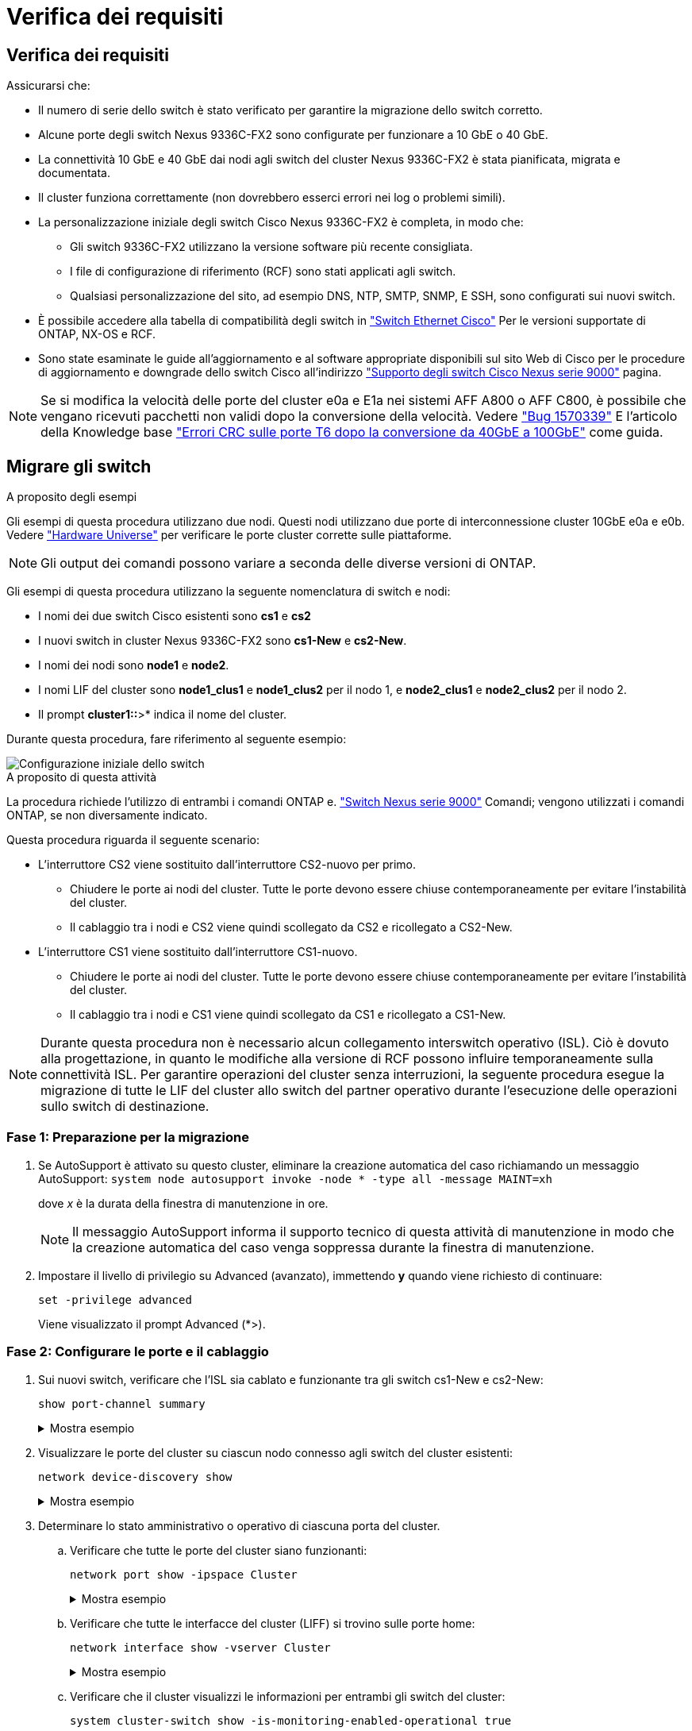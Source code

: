 = Verifica dei requisiti
:allow-uri-read: 




== Verifica dei requisiti

Assicurarsi che:

* Il numero di serie dello switch è stato verificato per garantire la migrazione dello switch corretto.
* Alcune porte degli switch Nexus 9336C-FX2 sono configurate per funzionare a 10 GbE o 40 GbE.
* La connettività 10 GbE e 40 GbE dai nodi agli switch del cluster Nexus 9336C-FX2 è stata pianificata, migrata e documentata.
* Il cluster funziona correttamente (non dovrebbero esserci errori nei log o problemi simili).
* La personalizzazione iniziale degli switch Cisco Nexus 9336C-FX2 è completa, in modo che:
+
** Gli switch 9336C-FX2 utilizzano la versione software più recente consigliata.
** I file di configurazione di riferimento (RCF) sono stati applicati agli switch.
** Qualsiasi personalizzazione del sito, ad esempio DNS, NTP, SMTP, SNMP, E SSH, sono configurati sui nuovi switch.


* È possibile accedere alla tabella di compatibilità degli switch in https://mysupport.netapp.com/site/info/cisco-ethernet-switch["Switch Ethernet Cisco"^] Per le versioni supportate di ONTAP, NX-OS e RCF.
* Sono state esaminate le guide all'aggiornamento e al software appropriate disponibili sul sito Web di Cisco per le procedure di aggiornamento e downgrade dello switch Cisco all'indirizzo https://www.cisco.com/c/en/us/support/switches/nexus-9000-series-switches/series.html["Supporto degli switch Cisco Nexus serie 9000"^] pagina.



NOTE: Se si modifica la velocità delle porte del cluster e0a e E1a nei sistemi AFF A800 o AFF C800, è possibile che vengano ricevuti pacchetti non validi dopo la conversione della velocità. Vedere  https://mysupport.netapp.com/site/bugs-online/product/ONTAP/BURT/1570339["Bug 1570339"^] E l'articolo della Knowledge base https://kb.netapp.com/onprem/ontap/hardware/CRC_errors_on_T6_ports_after_converting_from_40GbE_to_100GbE["Errori CRC sulle porte T6 dopo la conversione da 40GbE a 100GbE"^] come guida.



== Migrare gli switch

.A proposito degli esempi
Gli esempi di questa procedura utilizzano due nodi. Questi nodi utilizzano due porte di interconnessione cluster 10GbE e0a e e0b. Vedere https://hwu.netapp.com/["Hardware Universe"^] per verificare le porte cluster corrette sulle piattaforme.


NOTE: Gli output dei comandi possono variare a seconda delle diverse versioni di ONTAP.

Gli esempi di questa procedura utilizzano la seguente nomenclatura di switch e nodi:

* I nomi dei due switch Cisco esistenti sono *cs1* e *cs2*
* I nuovi switch in cluster Nexus 9336C-FX2 sono *cs1-New* e *cs2-New*.
* I nomi dei nodi sono *node1* e *node2*.
* I nomi LIF del cluster sono *node1_clus1* e *node1_clus2* per il nodo 1, e *node2_clus1* e *node2_clus2* per il nodo 2.
* Il prompt *cluster1::*>* indica il nome del cluster.


Durante questa procedura, fare riferimento al seguente esempio:

image::../media/Initial_setup.png[Configurazione iniziale dello switch]

.A proposito di questa attività
La procedura richiede l'utilizzo di entrambi i comandi ONTAP e. https://www.cisco.com/c/en/us/support/switches/nexus-9000-series-switches/series.html["Switch Nexus serie 9000"^] Comandi; vengono utilizzati i comandi ONTAP, se non diversamente indicato.

Questa procedura riguarda il seguente scenario:

* L'interruttore CS2 viene sostituito dall'interruttore CS2-nuovo per primo.
+
** Chiudere le porte ai nodi del cluster. Tutte le porte devono essere chiuse contemporaneamente per evitare l'instabilità del cluster.
** Il cablaggio tra i nodi e CS2 viene quindi scollegato da CS2 e ricollegato a CS2-New.


* L'interruttore CS1 viene sostituito dall'interruttore CS1-nuovo.
+
** Chiudere le porte ai nodi del cluster. Tutte le porte devono essere chiuse contemporaneamente per evitare l'instabilità del cluster.
** Il cablaggio tra i nodi e CS1 viene quindi scollegato da CS1 e ricollegato a CS1-New.





NOTE: Durante questa procedura non è necessario alcun collegamento interswitch operativo (ISL). Ciò è dovuto alla progettazione, in quanto le modifiche alla versione di RCF possono influire temporaneamente sulla connettività ISL. Per garantire operazioni del cluster senza interruzioni, la seguente procedura esegue la migrazione di tutte le LIF del cluster allo switch del partner operativo durante l'esecuzione delle operazioni sullo switch di destinazione.



=== Fase 1: Preparazione per la migrazione

. Se AutoSupport è attivato su questo cluster, eliminare la creazione automatica del caso richiamando un messaggio AutoSupport: `system node autosupport invoke -node * -type all -message MAINT=xh`
+
dove _x_ è la durata della finestra di manutenzione in ore.

+

NOTE: Il messaggio AutoSupport informa il supporto tecnico di questa attività di manutenzione in modo che la creazione automatica del caso venga soppressa durante la finestra di manutenzione.

. Impostare il livello di privilegio su Advanced (avanzato), immettendo *y* quando viene richiesto di continuare:
+
`set -privilege advanced`

+
Viene visualizzato il prompt Advanced (*>).





=== Fase 2: Configurare le porte e il cablaggio

. Sui nuovi switch, verificare che l'ISL sia cablato e funzionante tra gli switch cs1-New e cs2-New:
+
`show port-channel summary`

+
.Mostra esempio
[%collapsible]
====
[listing, subs="+quotes"]
----
cs1-new# *show port-channel summary*
Flags:  D - Down        P - Up in port-channel (members)
        I - Individual  H - Hot-standby (LACP only)
        s - Suspended   r - Module-removed
        b - BFD Session Wait
        S - Switched    R - Routed
        U - Up (port-channel)
        p - Up in delay-lacp mode (member)
        M - Not in use. Min-links not met
--------------------------------------------------------------------------------
Group Port-       Type     Protocol  Member Ports
      Channel
--------------------------------------------------------------------------------
1     Po1(SU)     Eth      LACP      Eth1/35(P)   Eth1/36(P)

cs2-new# *show port-channel summary*
Flags:  D - Down        P - Up in port-channel (members)
        I - Individual  H - Hot-standby (LACP only)
        s - Suspended   r - Module-removed
        b - BFD Session Wait
        S - Switched    R - Routed
        U - Up (port-channel)
        p - Up in delay-lacp mode (member)
        M - Not in use. Min-links not met
--------------------------------------------------------------------------------
Group Port-       Type     Protocol  Member Ports
      Channel
--------------------------------------------------------------------------------
1     Po1(SU)     Eth      LACP      Eth1/35(P)   Eth1/36(P)
----
====
. Visualizzare le porte del cluster su ciascun nodo connesso agli switch del cluster esistenti:
+
`network device-discovery show`

+
.Mostra esempio
[%collapsible]
====
[listing, subs="+quotes"]
----
cluster1::*> *network device-discovery show -protocol cdp*
Node/       Local  Discovered
Protocol    Port   Device (LLDP: ChassisID)  Interface         Platform
----------- ------ ------------------------- ----------------  ----------------
node1      /cdp
            e0a    cs1                       Ethernet1/1        N5K-C5596UP
            e0b    cs2                       Ethernet1/2        N5K-C5596UP
node2      /cdp
            e0a    cs1                       Ethernet1/1        N5K-C5596UP
            e0b    cs2                       Ethernet1/2        N5K-C5596UP
----
====
. Determinare lo stato amministrativo o operativo di ciascuna porta del cluster.
+
.. Verificare che tutte le porte del cluster siano funzionanti:
+
`network port show -ipspace Cluster`

+
.Mostra esempio
[%collapsible]
====
[listing, subs="+quotes"]
----
cluster1::*> *network port show -ipspace Cluster*

Node: node1
                                                                       Ignore
                                                  Speed(Mbps) Health   Health
Port      IPspace      Broadcast Domain Link MTU  Admin/Oper  Status   Status
--------- ------------ ---------------- ---- ---- ----------- -------- ------
e0a       Cluster      Cluster          up   9000  auto/10000 healthy  false
e0b       Cluster      Cluster          up   9000  auto/10000 healthy  false

Node: node2
                                                                       Ignore
                                                  Speed(Mbps) Health   Health
Port      IPspace      Broadcast Domain Link MTU  Admin/Oper  Status   Status
--------- ------------ ---------------- ---- ---- ----------- -------- ------
e0a       Cluster      Cluster          up   9000  auto/10000 healthy  false
e0b       Cluster      Cluster          up   9000  auto/10000 healthy  false
----
====
.. Verificare che tutte le interfacce del cluster (LIFF) si trovino sulle porte home:
+
`network interface show -vserver Cluster`

+
.Mostra esempio
[%collapsible]
====
[listing, subs="+quotes"]
----
cluster1::*> *network interface show -vserver Cluster*

            Logical      Status     Network            Current     Current Is
Vserver     Interface    Admin/Oper Address/Mask       Node        Port    Home
----------- -----------  ---------- ------------------ ----------- ------- ----
Cluster
            node1_clus1  up/up      169.254.209.69/16  node1       e0a     true
            node1_clus2  up/up      169.254.49.125/16  node1       e0b     true
            node2_clus1  up/up      169.254.47.194/16  node2       e0a     true
            node2_clus2  up/up      169.254.19.183/16  node2       e0b     true
----
====
.. Verificare che il cluster visualizzi le informazioni per entrambi gli switch del cluster:
+
`system cluster-switch show -is-monitoring-enabled-operational true`

+
.Mostra esempio
[%collapsible]
====
[listing, subs="+quotes"]
----
cluster1::*> *system cluster-switch show -is-monitoring-enabled-operational true*
Switch                      Type               Address          Model
--------------------------- ------------------ ---------------- ---------------
cs1                         cluster-network    10.233.205.92    N5K-C5596UP
      Serial Number: FOXXXXXXXGS
       Is Monitored: true
             Reason: None
   Software Version: Cisco Nexus Operating System (NX-OS) Software, Version
                     9.3(4)
     Version Source: CDP

cs2                         cluster-network     10.233.205.93   N5K-C5596UP
      Serial Number: FOXXXXXXXGD
       Is Monitored: true
             Reason: None
   Software Version: Cisco Nexus Operating System (NX-OS) Software, Version
                     9.3(4)
     Version Source: CDP
----
====


. Disattiva l'autorevert sulle LIF del cluster.
+
`network interface modify -vserver Cluster -lif * -auto-revert false`

+

NOTE: La disattivazione dell'indirizzamento automatico garantisce che ONTAP esegua il failover delle LIF del cluster solo in caso di arresto delle porte dello switch.

. Sullo switch del cluster CS2, chiudere le porte collegate alle porte del cluster di *tutti* i nodi per eseguire il failover delle LIF del cluster:
+
[listing, subs="+quotes"]
----
cs2(config)# *interface eth1/1-1/2*
cs2(config-if-range)# *shutdown*
----
. Verifica che le LIF del cluster abbiano eseguito il failover sulle porte ospitate nello switch del cluster CS1. Questa operazione potrebbe richiedere alcuni secondi.
+
`network interface show -vserver Cluster`

+
.Mostra esempio
[%collapsible]
====
[listing, subs="+quotes"]
----
cluster1::*> *network interface show -vserver Cluster*
            Logical       Status     Network            Current    Current Is
Vserver     Interface     Admin/Oper Address/Mask       Node       Port    Home
----------- ------------- ---------- ------------------ ---------- ------- ----
Cluster
            node1_clus1   up/up      169.254.3.4/16     node1      e0a     true
            node1_clus2   up/up      169.254.3.5/16     node1      e0a     false
            node2_clus1   up/up      169.254.3.8/16     node2      e0a     true
            node2_clus2   up/up      169.254.3.9/16     node2      e0a     false
----
====
. Verificare che il cluster funzioni correttamente:
+
`cluster show`

+
.Mostra esempio
[%collapsible]
====
[listing, subs="+quotes"]
----
cluster1::*> cluster show
Node       Health  Eligibility   Epsilon
---------- ------- ------------- -------
node1      true    true          false
node2      true    true          false
----
====
. Spostare tutti i cavi di connessione del nodo del cluster dal vecchio switch cs2 al nuovo switch cs2-new.
+
*I cavi di connessione del nodo del cluster sono stati spostati nel nuovo switch cs2*

+
image::../media/new_switch_cs1.png[I cavi di connessione del nodo del cluster sono stati spostati nel nuovo switch cs2]

. Verificare lo stato delle connessioni di rete trasferite a cs2-New:
+
`network port show -ipspace Cluster`

+
.Mostra esempio
[%collapsible]
====
[listing, subs="+quotes"]
----
cluster1::*> *network port show -ipspace Cluster*

Node: node1
                                                                       Ignore
                                                  Speed(Mbps) Health   Health
Port      IPspace      Broadcast Domain Link MTU  Admin/Oper  Status   Status
--------- ------------ ---------------- ---- ---- ----------- -------- ------
e0a       Cluster      Cluster          up   9000  auto/10000 healthy  false
e0b       Cluster      Cluster          up   9000  auto/10000 healthy  false

Node: node2
                                                                       Ignore
                                                  Speed(Mbps) Health   Health
Port      IPspace      Broadcast Domain Link MTU  Admin/Oper  Status   Status
--------- ------------ ---------------- ---- ---- ----------- -------- ------
e0a       Cluster      Cluster          up   9000  auto/10000 healthy  false
e0b       Cluster      Cluster          up   9000  auto/10000 healthy  false
----
====
+
Tutte le porte del cluster spostate devono essere in alto.

. Controllare le informazioni sulle porte del cluster:
+
`network device-discovery show -protocol cdp`

+
.Mostra esempio
[%collapsible]
====
[listing, subs="+quotes"]
----
cluster1::*> *network device-discovery show -protocol cdp*

Node/       Local  Discovered
Protocol    Port   Device (LLDP: ChassisID)  Interface      Platform
----------- ------ ------------------------- -------------  --------------
node1      /cdp
            e0a    cs1                       Ethernet1/1    N5K-C5596UP
            e0b    cs2-new                   Ethernet1/1/1  N9K-C9336C-FX2

node2      /cdp
            e0a    cs1                       Ethernet1/2    N5K-C5596UP
            e0b    cs2-new                   Ethernet1/1/2  N9K-C9336C-FX2
----
====
+
Verificare che le porte del cluster spostate vedano lo switch cs2-new come il neighbor.

. Confermare i collegamenti della porta dello switch dal punto di vista dello switch CS2-New:
+
[listing, subs="+quotes"]
----
cs2-new# *show interface brief*
cs2-new# *show cdp neighbors*
----
. Sullo switch del cluster CS1, chiudere le porte collegate alle porte del cluster di *tutti* i nodi per eseguire il failover delle LIF del cluster.
+
[listing, subs="+quotes"]
----
cs1(config)# *interface eth1/1-1/2*
cs1(config-if-range)# *shutdown*
----
+
Tutte le LIF del cluster eseguono il failover sullo switch da CS2 nuovi.

. Verificare che le LIF del cluster abbiano eseguito il failover alle porte ospitate nello switch CS2-new. Questa operazione potrebbe richiedere alcuni secondi:
+
`network interface show -vserver Cluster`

+
.Mostra esempio
[%collapsible]
====
[listing, subs="+quotes"]
----
cluster1::*> *network interface show -vserver Cluster*
            Logical      Status     Network            Current     Current Is
Vserver     Interfac     Admin/Oper Address/Mask       Node        Port    Home
----------- ------------ ---------- ------------------ ----------- ------- ----
Cluster
            node1_clus1  up/up      169.254.3.4/16     node1       e0b     false
            node1_clus2  up/up      169.254.3.5/16     node1       e0b     true
            node2_clus1  up/up      169.254.3.8/16     node2       e0b     false
            node2_clus2  up/up      169.254.3.9/16     node2       e0b     true
----
====
. Verificare che il cluster funzioni correttamente:
+
`cluster show`

+
.Mostra esempio
[%collapsible]
====
[listing, subs="+quotes"]
----
cluster1::*> *cluster show*
Node       Health  Eligibility   Epsilon
---------- ------- ------------- -------
node1      true    true          false
node2      true    true          false
----
====
. Spostare i cavi di connessione del nodo del cluster da cs1 al nuovo switch cs1-new.
+
*I cavi di connessione del nodo del cluster sono stati spostati nel nuovo switch cs1*

+
image::../media/new_switch_cs2.png[I cavi di connessione del nodo del cluster sono stati spostati nel nuovo switch cs1]

. Verificare lo stato delle connessioni di rete trasferite a cs1-New:
+
`network port show -ipspace Cluster`

+
.Mostra esempio
[%collapsible]
====
[listing, subs="+quotes"]
----
cluster1::*> *network port show -ipspace Cluster*

Node: node1
                                                                       Ignore
                                                  Speed(Mbps) Health   Health
Port      IPspace      Broadcast Domain Link MTU  Admin/Oper  Status   Status
--------- ------------ ---------------- ---- ---- ----------- -------- ------
e0a       Cluster      Cluster          up   9000  auto/10000 healthy  false
e0b       Cluster      Cluster          up   9000  auto/10000 healthy  false

Node: node2
                                                                       Ignore
                                                  Speed(Mbps) Health   Health
Port      IPspace      Broadcast Domain Link MTU  Admin/Oper  Status   Status
--------- ------------ ---------------- ---- ---- ----------- -------- ------
e0a       Cluster      Cluster          up   9000  auto/10000 healthy  false
e0b       Cluster      Cluster          up   9000  auto/10000 healthy  false
----
====
+
Tutte le porte del cluster spostate devono essere in alto.

. Controllare le informazioni sulle porte del cluster:
+
`network device-discovery show`

+
.Mostra esempio
[%collapsible]
====
[listing, subs="+quotes"]
----
cluster1::*> *network device-discovery show -protocol cdp*
Node/       Local  Discovered
Protocol    Port   Device (LLDP: ChassisID)  Interface       Platform
----------- ------ ------------------------- --------------  --------------
node1      /cdp
            e0a    cs1-new                   Ethernet1/1/1   N9K-C9336C-FX2
            e0b    cs2-new                   Ethernet1/1/2   N9K-C9336C-FX2

node2      /cdp
            e0a    cs1-new                   Ethernet1/1/1   N9K-C9336C-FX2
            e0b    cs2-new                   Ethernet1/1/2   N9K-C9336C-FX2
----
====
+
Verificare che le porte del cluster spostate vedano lo switch cs1-new come il neighbor.

. Confermare i collegamenti della porta dello switch dal punto di vista dello switch CS1-New:
+
[listing, subs="+quotes"]
----
cs1-new# *show interface brief*
cs1-new# *show cdp neighbors*
----
. Verificare che l'ISL tra cs1-new e cs2-new sia ancora operativo:
+
`show port-channel summary`

+
.Mostra esempio
[%collapsible]
====
[listing, subs="+quotes"]
----
cs1-new# *show port-channel summary*
Flags:  D - Down        P - Up in port-channel (members)
        I - Individual  H - Hot-standby (LACP only)
        s - Suspended   r - Module-removed
        b - BFD Session Wait
        S - Switched    R - Routed
        U - Up (port-channel)
        p - Up in delay-lacp mode (member)
        M - Not in use. Min-links not met
--------------------------------------------------------------------------------
Group Port-       Type     Protocol  Member Ports
      Channel
--------------------------------------------------------------------------------
1     Po1(SU)     Eth      LACP      Eth1/35(P)   Eth1/36(P)

cs2-new# *show port-channel summary*
Flags:  D - Down        P - Up in port-channel (members)
        I - Individual  H - Hot-standby (LACP only)
        s - Suspended   r - Module-removed
        b - BFD Session Wait
        S - Switched    R - Routed
        U - Up (port-channel)
        p - Up in delay-lacp mode (member)
        M - Not in use. Min-links not met
--------------------------------------------------------------------------------
Group Port-       Type     Protocol  Member Ports
      Channel
--------------------------------------------------------------------------------
1     Po1(SU)     Eth      LACP      Eth1/35(P)   Eth1/36(P)
----
====




=== Fase 3: Verificare la configurazione

. Abilitare il ripristino automatico sulle LIF del cluster.
+
`network interface modify -vserver Cluster -lif * -auto-revert true`

. Verificare che le LIF del cluster siano ripristinate alle porte home (questa operazione potrebbe richiedere un minuto):
+
`network interface show -vserver Cluster`

+
Se le LIF del cluster non sono tornate alla porta home, ripristinarle manualmente:

+
`network interface revert -vserver Cluster -lif *`

. Verificare che il cluster funzioni correttamente:
+
`cluster show`

. Verificare la connettività delle interfacce del cluster remoto:


[role="tabbed-block"]
====
.ONTAP 9.9.1 e versioni successive
--
È possibile utilizzare `network interface check cluster-connectivity` per avviare un controllo di accessibilità per la connettività del cluster e visualizzare i dettagli:

`network interface check cluster-connectivity start` e. `network interface check cluster-connectivity show`

[listing, subs="+quotes"]
----
cluster1::*> *network interface check cluster-connectivity start*
----
*NOTA:* attendere alcuni secondi prima di eseguire il comando show per visualizzare i dettagli.

[listing, subs="+quotes"]
----
cluster1::*> *network interface check cluster-connectivity show*
                                  Source          Destination       Packet
Node   Date                       LIF             LIF               Loss
------ -------------------------- --------------- ----------------- -----------
node1
       3/5/2022 19:21:18 -06:00   node1_clus2      node2_clus1      none
       3/5/2022 19:21:20 -06:00   node1_clus2      node2_clus2      none

node2
       3/5/2022 19:21:18 -06:00   node2_clus2      node1_clus1      none
       3/5/2022 19:21:20 -06:00   node2_clus2      node1_clus2      none
----
--
.Tutte le release di ONTAP
--
Per tutte le release di ONTAP, è possibile utilizzare anche `cluster ping-cluster -node <name>` comando per controllare la connettività:

`cluster ping-cluster -node <name>`

[listing, subs="+quotes"]
----
cluster1::*> *cluster ping-cluster -node node2*
Host is node2
Getting addresses from network interface table...
Cluster node1_clus1 169.254.209.69 node1     e0a
Cluster node1_clus2 169.254.49.125 node1     e0b
Cluster node2_clus1 169.254.47.194 node2     e0a
Cluster node2_clus2 169.254.19.183 node2     e0b
Local = 169.254.47.194 169.254.19.183
Remote = 169.254.209.69 169.254.49.125
Cluster Vserver Id = 4294967293
Ping status:
....
Basic connectivity succeeds on 4 path(s)
Basic connectivity fails on 0 path(s)
................
Detected 9000 byte MTU on 4 path(s):
    Local 169.254.19.183 to Remote 169.254.209.69
    Local 169.254.19.183 to Remote 169.254.49.125
    Local 169.254.47.194 to Remote 169.254.209.69
    Local 169.254.47.194 to Remote 169.254.49.125
Larger than PMTU communication succeeds on 4 path(s)
RPC status:
2 paths up, 0 paths down (tcp check)
2 paths up, 0 paths down (udp check)
----
--
====
. [[step5]]attivare la funzione di raccolta dei log dello switch Ethernet per la raccolta dei file di log relativi allo switch.


[role="tabbed-block"]
====
.ONTAP 9.8 e versioni successive
--
Attivare la funzione di raccolta dei log dello switch Ethernet per la raccolta dei file di log relativi allo switch, utilizzando i due comandi seguenti: `system switch ethernet log setup-password` e. `system switch ethernet log enable-collection`

*NOTA:* è necessaria la password per l'utente *admin* sugli switch.

Inserire: `system switch ethernet log setup-password`

[listing, subs="+quotes"]
----
cluster1::*> *system switch ethernet log setup-password*
Enter the switch name: <return>
The switch name entered is not recognized.
Choose from the following list:
cs1-new
cs2-new

cluster1::*> *system switch ethernet log setup-password*

Enter the switch name: *cs1-new*
RSA key fingerprint is e5:8b:c6:dc:e2:18:18:09:36:63:d9:63:dd:03:d9:cc
Do you want to continue? {y|n}::[n] *y*

Enter the password: <password of switch's admin user>
Enter the password again: <password of switch's admin user>

cluster1::*> *system switch ethernet log setup-password*

Enter the switch name: *cs2-new*
RSA key fingerprint is 57:49:86:a1:b9:80:6a:61:9a:86:8e:3c:e3:b7:1f:b1
Do you want to continue? {y|n}:: [n] *y*

Enter the password: <password of switch's admin user>
Enter the password again: <password of switch's admin user>
----
Seguito da: `system switch ethernet log enable-collection`

[listing, subs="+quotes"]
----
cluster1::*> *system  switch ethernet log enable-collection*

Do you want to enable cluster log collection for all nodes in the cluster?
{y|n}: [n] *y*

Enabling cluster switch log collection.

cluster1::*>
----
*NOTA:* se uno di questi comandi restituisce un errore, contattare il supporto NetApp.

--
.ONTAP release 9.5P16, 9.6P12 e 9.7P10 e versioni successive delle patch
--
Attivare la funzione di raccolta dei log dello switch Ethernet per la raccolta dei file di log relativi allo switch, utilizzando i comandi seguenti: `system cluster-switch log setup-password` e. `system cluster-switch log enable-collection`

*NOTA:* è necessaria la password per l'utente *admin* sugli switch.

Inserire: `system cluster-switch log setup-password`

[listing, subs="+quotes"]
----
cluster1::*> *system cluster-switch log setup-password*
Enter the switch name: <return>
The switch name entered is not recognized.
Choose from the following list:
cs1-new
cs2-new

cluster1::*> *system cluster-switch log setup-password*

Enter the switch name: *cs1-new*
RSA key fingerprint is e5:8b:c6:dc:e2:18:18:09:36:63:d9:63:dd:03:d9:cc
Do you want to continue? {y|n}::[n] *y*

Enter the password: <password of switch's admin user>
Enter the password again: <password of switch's admin user>

cluster1::*> *system cluster-switch log setup-password*

Enter the switch name: *cs2-new*
RSA key fingerprint is 57:49:86:a1:b9:80:6a:61:9a:86:8e:3c:e3:b7:1f:b1
Do you want to continue? {y|n}:: [n] *y*

Enter the password: <password of switch's admin user>
Enter the password again: <password of switch's admin user>
----
Seguito da: `system cluster-switch log enable-collection`

[listing, subs="+quotes"]
----
cluster1::*> *system cluster-switch log enable-collection*

Do you want to enable cluster log collection for all nodes in the cluster?
{y|n}: [n] *y*

Enabling cluster switch log collection.

cluster1::*>
----
*NOTA:* se uno di questi comandi restituisce un errore, contattare il supporto NetApp.

--
====
. [[step6]]se è stata eliminata la creazione automatica del caso, riattivarla richiamando un messaggio AutoSupport: `system node autosupport invoke -node * -type all -message MAINT=END`

